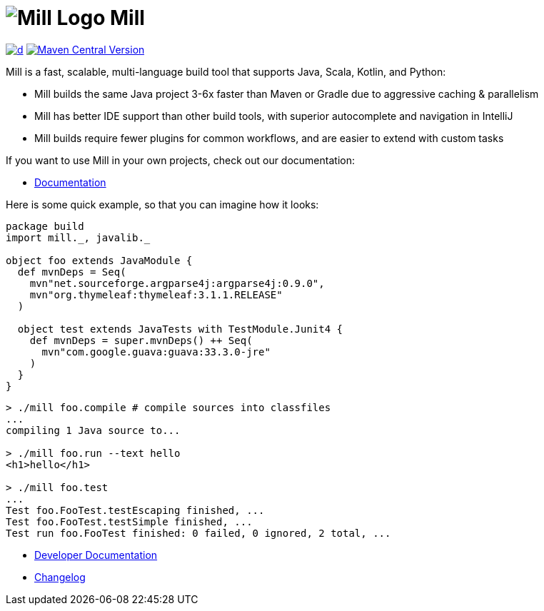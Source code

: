 = image:website/docs/logo.svg[Mill Logo] Mill
:idprefix:
:idseparator: -
:link-github: https://github.com/com-lihaoyi/mill
:link-current-doc-site: https://mill-build.org
:link-mill-moduledefs: https://github.com/com-lihaoyi/mill-moduledefs
:example-scala-version: 3.3.4
:toc:
:toc-placement: preamble
ifndef::env-github[]
:icons: font
endif::[]
ifdef::env-github[]
:caution-caption: :fire:
:important-caption: :exclamation:
:note-caption: :paperclip:
:tip-caption: :bulb:
:warning-caption: :warning:
endif::[]

https://github.com/com-lihaoyi/mill/blob/main/changelog.adoc[image:https://img.shields.io/maven-central/v/com.lihaoyi/mill-dist?label=stable-version&versionSuffix=0.12.14[d]]
https://central.sonatype.com/artifact/com.lihaoyi/mill-dist[image:https://img.shields.io/maven-central/v/com.lihaoyi/mill-dist?label=latest-unstable&versionPrefix=0.12.[Maven Central Version]]


Mill is a fast, scalable, multi-language build tool that supports Java, Scala,
Kotlin, and Python:

* Mill builds the same Java project 3-6x faster than Maven
or Gradle due to aggressive caching & parallelism

* Mill has better IDE support than other build tools, with
superior autocomplete and navigation in IntelliJ

* Mill builds require fewer plugins for common workflows,
and are easier to extend with custom tasks


If you want to use Mill in your own projects, check out our documentation:

* {link-current-doc-site}[Documentation]

Here is some quick example, so that you can imagine how it looks:

[source,scala,subs="verbatim,attributes"]
----
package build
import mill._, javalib._

object foo extends JavaModule {
  def mvnDeps = Seq(
    mvn"net.sourceforge.argparse4j:argparse4j:0.9.0",
    mvn"org.thymeleaf:thymeleaf:3.1.1.RELEASE"
  )

  object test extends JavaTests with TestModule.Junit4 {
    def mvnDeps = super.mvnDeps() ++ Seq(
      mvn"com.google.guava:guava:33.3.0-jre"
    )
  }
}
----

[source,console]
----

> ./mill foo.compile # compile sources into classfiles
...
compiling 1 Java source to...

> ./mill foo.run --text hello
<h1>hello</h1>

> ./mill foo.test
...
Test foo.FooTest.testEscaping finished, ...
Test foo.FooTest.testSimple finished, ...
Test run foo.FooTest finished: 0 failed, 0 ignored, 2 total, ...

----

* https://github.com/com-lihaoyi/mill/blob/main/developer.adoc[Developer Documentation]
* https://github.com/com-lihaoyi/mill/blob/main/changelog.adoc[Changelog]


